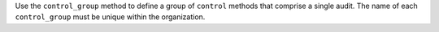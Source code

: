 .. The contents of this file are included in multiple topics.
.. This file should not be changed in a way that hinders its ability to appear in multiple documentation sets.

Use the ``control_group`` method to define a group of ``control`` methods that comprise a single audit. The name of each ``control_group`` must be unique within the organization.
